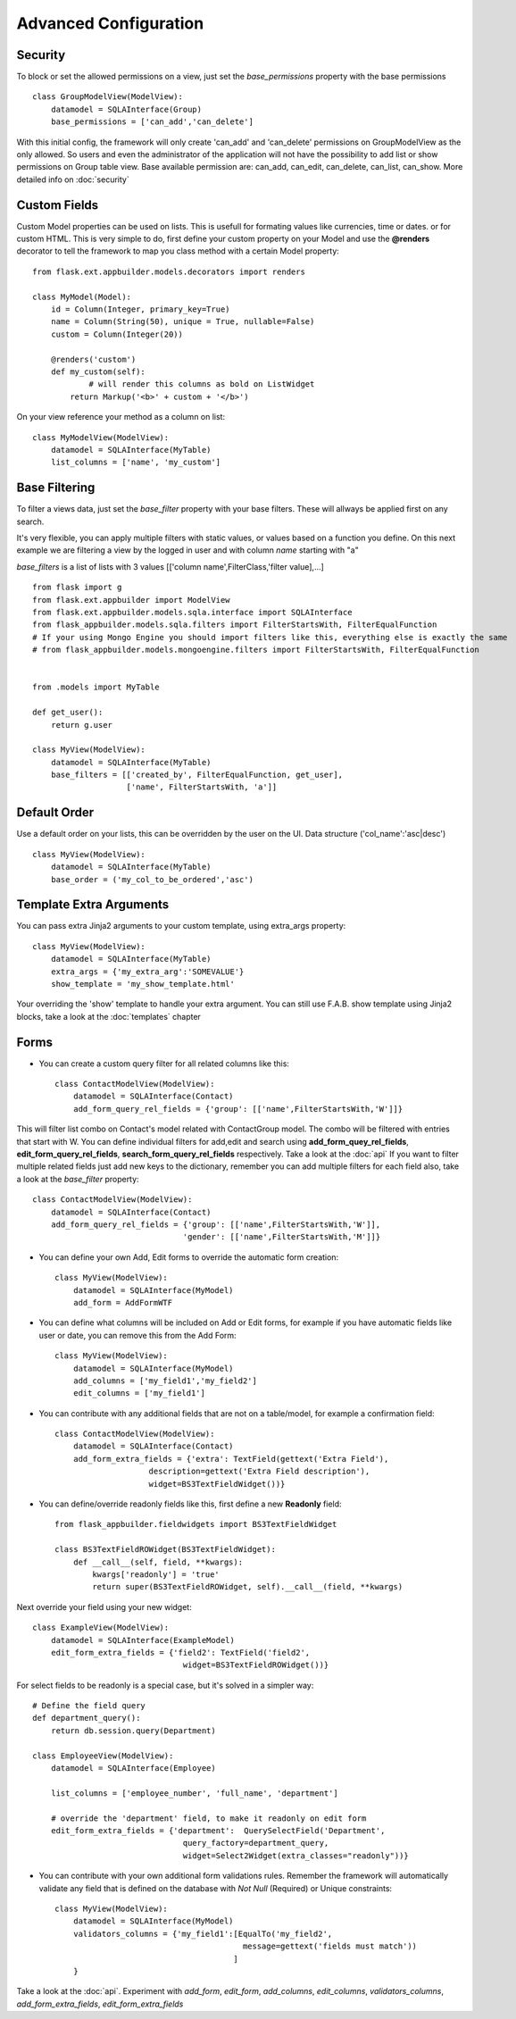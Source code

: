 Advanced Configuration
======================

Security
--------

To block or set the allowed permissions on a view, just set the *base_permissions* property with the base permissions

::

    class GroupModelView(ModelView):
        datamodel = SQLAInterface(Group)
        base_permissions = ['can_add','can_delete']

With this initial config, the framework will only create 'can_add' and 'can_delete'
permissions on GroupModelView as the only allowed. So users and even the administrator
of the application will not have the possibility to add list or show permissions on Group table view.
Base available permission are: can_add, can_edit, can_delete, can_list, can_show. More detailed info on :doc:`security`

Custom Fields
-------------

Custom Model properties can be used on lists. This is usefull for formating values like currencies, time or dates.
or for custom HTML. This is very simple to do, first define your custom property on your Model
and use the **@renders** decorator to tell the framework to map you class method
with a certain Model property::

    
    from flask.ext.appbuilder.models.decorators import renders

    class MyModel(Model):
        id = Column(Integer, primary_key=True)
        name = Column(String(50), unique = True, nullable=False)
        custom = Column(Integer(20))
                
        @renders('custom')
        def my_custom(self):
		# will render this columns as bold on ListWidget
            return Markup('<b>' + custom + '</b>')


On your view reference your method as a column on list::

                    
    class MyModelView(ModelView):
        datamodel = SQLAInterface(MyTable)
        list_columns = ['name', 'my_custom']


Base Filtering
--------------

To filter a views data, just set the *base_filter* property with your base filters. These will allways be applied first on any search.

It's very flexible, you can apply multiple filters with static values, or values based on a function you define.
On this next example we are filtering a view by the logged in user and with column *name* starting with "a"

*base_filters* is a list of lists with 3 values [['column name',FilterClass,'filter value],...]

::


    from flask import g
    from flask.ext.appbuilder import ModelView
    from flask.ext.appbuilder.models.sqla.interface import SQLAInterface
    from flask_appbuilder.models.sqla.filters import FilterStartsWith, FilterEqualFunction
    # If your using Mongo Engine you should import filters like this, everything else is exactly the same
    # from flask_appbuilder.models.mongoengine.filters import FilterStartsWith, FilterEqualFunction


    from .models import MyTable

    def get_user():
        return g.user

    class MyView(ModelView):
        datamodel = SQLAInterface(MyTable)
        base_filters = [['created_by', FilterEqualFunction, get_user],
                        ['name', FilterStartsWith, 'a']]



Default Order
-------------

Use a default order on your lists, this can be overridden by the user on the UI.
Data structure ('col_name':'asc|desc')

::

    class MyView(ModelView):
        datamodel = SQLAInterface(MyTable)
        base_order = ('my_col_to_be_ordered','asc')


Template Extra Arguments
------------------------

You can pass extra Jinja2 arguments to your custom template, using extra_args property::

    class MyView(ModelView):
        datamodel = SQLAInterface(MyTable)
        extra_args = {'my_extra_arg':'SOMEVALUE'}
        show_template = 'my_show_template.html'

Your overriding the 'show' template to handle your extra argument.
You can still use F.A.B. show template using Jinja2 blocks, take a look at the :doc:`templates` chapter

Forms
-----

- You can create a custom query filter for all related columns like this::

    class ContactModelView(ModelView):
        datamodel = SQLAInterface(Contact)
        add_form_query_rel_fields = {'group': [['name',FilterStartsWith,'W']]}


This will filter list combo on Contact's model related with ContactGroup model.
The combo will be filtered with entries that start with W.
You can define individual filters for add,edit and search using **add_form_quey_rel_fields**,
**edit_form_query_rel_fields**, **search_form_query_rel_fields** respectively. Take a look at the :doc:`api`
If you want to filter multiple related fields just add new keys to the dictionary,
remember you can add multiple filters for each field also, take a look at the *base_filter* property::

    class ContactModelView(ModelView):
        datamodel = SQLAInterface(Contact)
        add_form_query_rel_fields = {'group': [['name',FilterStartsWith,'W']],
                                    'gender': [['name',FilterStartsWith,'M']]}


- You can define your own Add, Edit forms to override the automatic form creation::

    class MyView(ModelView):
        datamodel = SQLAInterface(MyModel)
        add_form = AddFormWTF


- You can define what columns will be included on Add or Edit forms,
  for example if you have automatic fields like user or date, you can remove this from the Add Form::

    class MyView(ModelView):
        datamodel = SQLAInterface(MyModel)
        add_columns = ['my_field1','my_field2']
        edit_columns = ['my_field1']

- You can contribute with any additional fields that are not on a table/model,
  for example a confirmation field::

    class ContactModelView(ModelView):
        datamodel = SQLAInterface(Contact)
        add_form_extra_fields = {'extra': TextField(gettext('Extra Field'),
                        description=gettext('Extra Field description'),
                        widget=BS3TextFieldWidget())}


- You can define/override readonly fields like this, first define a new **Readonly** field::

    from flask_appbuilder.fieldwidgets import BS3TextFieldWidget

    class BS3TextFieldROWidget(BS3TextFieldWidget):
        def __call__(self, field, **kwargs):
            kwargs['readonly'] = 'true'
            return super(BS3TextFieldROWidget, self).__call__(field, **kwargs)


Next override your field using your new widget::

    class ExampleView(ModelView):
        datamodel = SQLAInterface(ExampleModel)
        edit_form_extra_fields = {'field2': TextField('field2',
                                    widget=BS3TextFieldROWidget())}

For select fields to be readonly is a special case, but it's solved in a simpler way::

    # Define the field query
    def department_query():
        return db.session.query(Department)

    class EmployeeView(ModelView):
        datamodel = SQLAInterface(Employee)

        list_columns = ['employee_number', 'full_name', 'department']

        # override the 'department' field, to make it readonly on edit form
        edit_form_extra_fields = {'department':  QuerySelectField('Department',
                                    query_factory=department_query,
                                    widget=Select2Widget(extra_classes="readonly"))}


- You can contribute with your own additional form validations rules.
  Remember the framework will automatically validate any field that is defined on the database
  with *Not Null* (Required) or Unique constraints::

    class MyView(ModelView):
        datamodel = SQLAInterface(MyModel)
        validators_columns = {'my_field1':[EqualTo('my_field2',
                                            message=gettext('fields must match'))
                                          ]
        }

Take a look at the :doc:`api`. Experiment with *add_form*, *edit_form*, *add_columns*, *edit_columns*, *validators_columns*, *add_form_extra_fields*, *edit_form_extra_fields*
